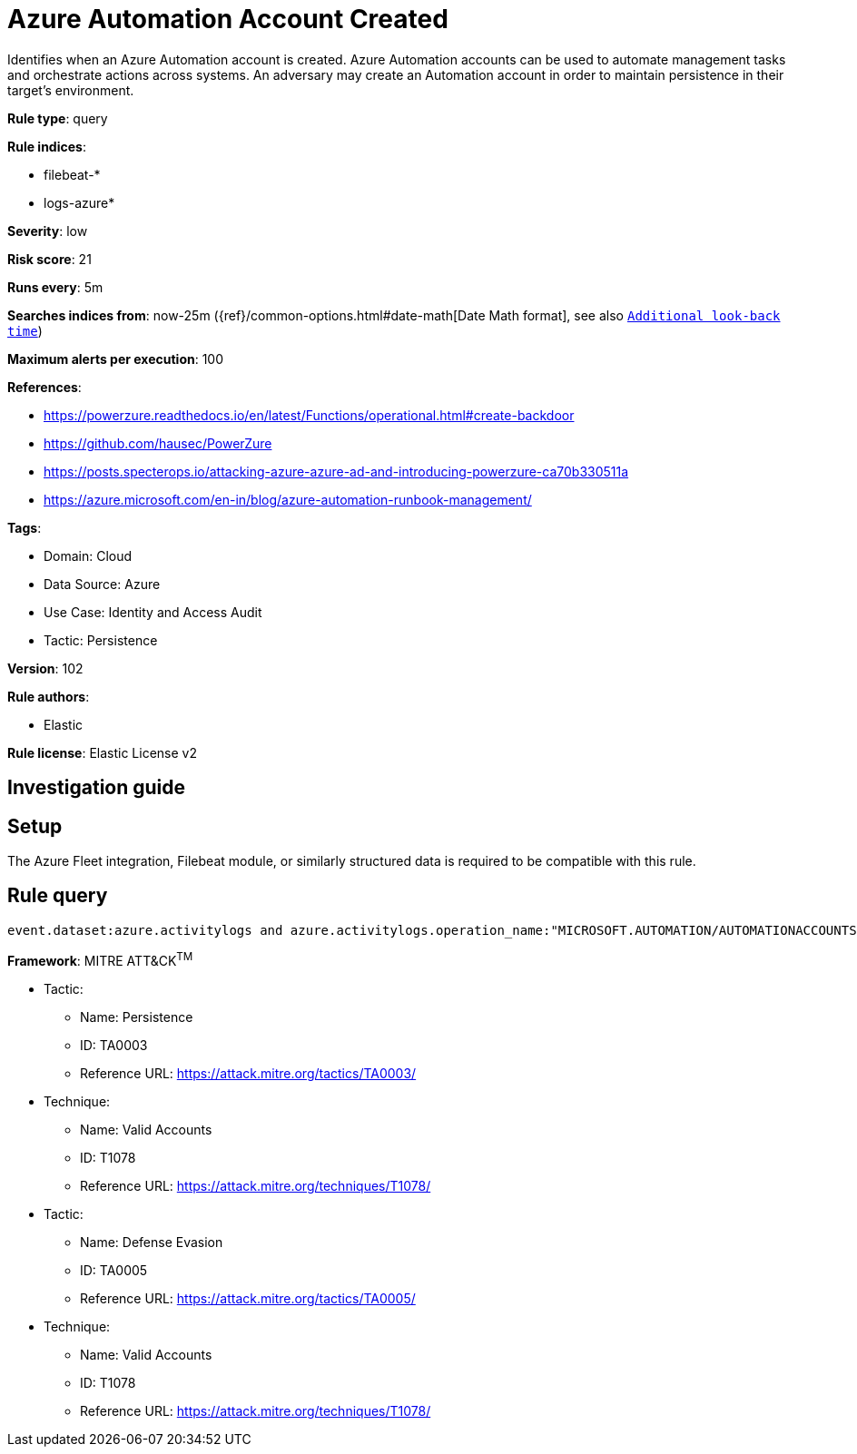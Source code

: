 [[azure-automation-account-created]]
= Azure Automation Account Created

Identifies when an Azure Automation account is created. Azure Automation accounts can be used to automate management tasks and orchestrate actions across systems. An adversary may create an Automation account in order to maintain persistence in their target's environment.

*Rule type*: query

*Rule indices*: 

* filebeat-*
* logs-azure*

*Severity*: low

*Risk score*: 21

*Runs every*: 5m

*Searches indices from*: now-25m ({ref}/common-options.html#date-math[Date Math format], see also <<rule-schedule, `Additional look-back time`>>)

*Maximum alerts per execution*: 100

*References*: 

* https://powerzure.readthedocs.io/en/latest/Functions/operational.html#create-backdoor
* https://github.com/hausec/PowerZure
* https://posts.specterops.io/attacking-azure-azure-ad-and-introducing-powerzure-ca70b330511a
* https://azure.microsoft.com/en-in/blog/azure-automation-runbook-management/

*Tags*: 

* Domain: Cloud
* Data Source: Azure
* Use Case: Identity and Access Audit
* Tactic: Persistence

*Version*: 102

*Rule authors*: 

* Elastic

*Rule license*: Elastic License v2


== Investigation guide


== Setup
The Azure Fleet integration, Filebeat module, or similarly structured data is required to be compatible with this rule.

== Rule query


[source, js]
----------------------------------
event.dataset:azure.activitylogs and azure.activitylogs.operation_name:"MICROSOFT.AUTOMATION/AUTOMATIONACCOUNTS/WRITE" and event.outcome:(Success or success)

----------------------------------

*Framework*: MITRE ATT&CK^TM^

* Tactic:
** Name: Persistence
** ID: TA0003
** Reference URL: https://attack.mitre.org/tactics/TA0003/
* Technique:
** Name: Valid Accounts
** ID: T1078
** Reference URL: https://attack.mitre.org/techniques/T1078/
* Tactic:
** Name: Defense Evasion
** ID: TA0005
** Reference URL: https://attack.mitre.org/tactics/TA0005/
* Technique:
** Name: Valid Accounts
** ID: T1078
** Reference URL: https://attack.mitre.org/techniques/T1078/
